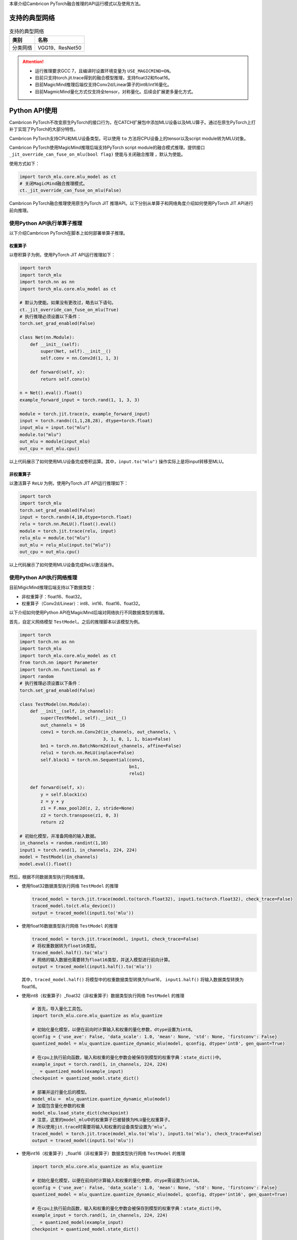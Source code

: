 本章介绍Cambricon PyTorch融合推理的API运行模式以及使用方法。

支持的典型网络
----------------

.. tabularcolumns:: |m{0.2\textwidth}|m{0.7\textwidth}|
.. table:: 支持的典型网络

   ========= ========================================================================
   类别      名称
   ========= ========================================================================
   分类网络  VGG19、ResNet50
   ========= ========================================================================

.. attention::


   - 运行推理要求GCC 7，且编译时设置环境变量为 ``USE_MAGICMIND=ON``。
   - 目前只支持torch.jit.trace得到的融合模型推理，支持float32和float16。
   - 目前MagicMind推理后端仅支持Conv2d/Linear算子的int8/int16量化。
   - 目前MagmicMind量化方式仅支持全tensor，对称量化。后续会扩展更多量化方式。

.. _Python API使用:

Python API使用
------------------
Cambricon PyTorch不改变原生PyTorch的接口行为，在CATCH扩展包中添加MLU设备以及MLU算子。通过在原生PyTorch上打补丁实现了PyTorch的大部分特性。

Cambricon PyTorch支持CPU和MLU设备类型。可以使用 ``to`` 方法将CPU设备上的tensor以及script module转为MLU对象。

Cambricon PyTorch使用MagicMind推理后端支持PyTorch script module的融合模式推理。提供接口 ``_jit_override_can_fuse_on_mlu(bool flag)`` 使能与关闭融合推理
，默认为使能。

使用方式如下：

.. code:: python

   import torch_mlu.core.mlu_model as ct
   # 关闭MagicMind融合推理模式。
   ct._jit_override_can_fuse_on_mlu(False)

Cambricon PyTorch融合推理使用原生PyTorch JIT 推理API。以下分别从单算子和网络角度介绍如何使用PyTorch JIT API进行前向推理。

使用Python API执行单算子推理
""""""""""""""""""""""""""""""

以下介绍Cambricon PyTorch在脚本上如何部署单算子推理。

权重算子
~~~~~~~~~~~~~~~~~~~~~~

以卷积算子为例，使用PyTorch JIT API运行推理如下：

.. code:: python

   import torch
   import torch_mlu
   import torch.nn as nn
   import torch_mlu.core.mlu_model as ct

   # 默认为使能。如果没有更改过，略去以下语句。
   ct._jit_override_can_fuse_on_mlu(True)
   # 执行推理必须设置以下条件：
   torch.set_grad_enabled(False)

   class Net(nn.Module):
       def __init__(self):
           super(Net, self).__init__()
           self.conv = nn.Conv2d(1, 1, 3)

       def forward(self, x):
           return self.conv(x)

   n = Net().eval().float()
   example_forward_input = torch.rand(1, 1, 3, 3)

   module = torch.jit.trace(n, example_forward_input)
   input = torch.randn((1,1,28,28), dtype=torch.float)
   input_mlu = input.to("mlu")
   module.to("mlu")
   out_mlu = module(input_mlu)
   out_cpu = out_mlu.cpu()

以上代码展示了如何使用MLU设备完成卷积运算。其中，``input.to("mlu")`` 操作实际上是将input转移至MLU。

非权重算子
~~~~~~~~~~~~~~~~~~~~~~
以激活算子 ``ReLU`` 为例，使用PyTorch JIT API运行推理如下：

.. code:: python

   import torch
   import torch_mlu
   torch.set_grad_enabled(False)
   input = torch.randn(4,10,dtype=torch.float)
   relu = torch.nn.ReLU().float().eval()
   module = torch.jit.trace(relu, input)
   relu_mlu = module.to("mlu")
   out_mlu = relu_mlu(input.to("mlu"))
   out_cpu = out_mlu.cpu()

以上代码展示了如何使用MLU设备完成ReLU激活操作。

使用Python API执行网络推理
""""""""""""""""""""""""""""""
目前MigicMind推理后端支持以下数据类型：

- 非权重算子：float16、float32。

- 权重算子（Conv2d/Linear）：int8、int16、float16、float32。

以下介绍如何使用Python API在MagicMind后端对网络执行不同数据类型的推理。

首先，自定义网络模型 ``TestModel``。之后的推理脚本以该模型为例。

.. code:: python

   import torch
   import torch.nn as nn
   import torch_mlu
   import torch_mlu.core.mlu_model as ct
   from torch.nn import Parameter
   import torch.nn.functional as F
   import random
   # 执行推理必须设置以下条件：
   torch.set_grad_enabled(False)

   class TestModel(nn.Module):
       def __init__(self, in_channels):
           super(TestModel, self).__init__()
           out_channels = 16
           conv1 = torch.nn.Conv2d(in_channels, out_channels, \
                                   3, 1, 0, 1, 1, bias=False)
           bn1 = torch.nn.BatchNorm2d(out_channels, affine=False)
           relu1 = torch.nn.ReLU(inplace=False)
           self.block1 = torch.nn.Sequential(conv1,
                                             bn1,
                                             relu1)

       def forward(self, x):
           y = self.block1(x)
           z = y + y
           z1 = F.max_pool2d(z, 2, stride=None)
           z2 = torch.transpose(z1, 0, 3)
           return z2

   # 初始化模型，并准备网络的输入数据。
   in_channels = random.randint(1,10)
   input1 = torch.rand(1, in_channels, 224, 224)
   model = TestModel(in_channels)
   model.eval().float()

然后，根据不同数据类型执行网络推理。

- 使用float32数据类型执行网络 ``TestModel`` 的推理

  .. code:: python
  
     traced_model = torch.jit.trace(model.to(torch.float32), input1.to(torch.float32), check_trace=False)
     traced_model.to(ct.mlu_device())
     output = traced_model(input1.to('mlu'))

- 使用float16数据类型执行网络 ``TestModel`` 的推理

  .. code:: python
  
     traced_model = torch.jit.trace(model, input1, check_trace=False)
     # 将权重数据转为float16类型。
     traced_model.half().to('mlu')
     # 网络的输入数据也需要转为float16类型，并送入模型进行前向计算。
     output = traced_model(input1.half().to('mlu'))

  其中，``traced_model.half()`` 将模型中的权重数据类型转换为float16， ``input1.half()`` 将输入数据类型转换为float16。

- 使用int8（权重算子）_float32（非权重算子）数据类型执行网络 ``TestModel`` 的推理

  .. code:: python
  
     # 首先，导入量化工具包。
     import torch_mlu.core.mlu_quantize as mlu_quantize
     
     # 初始化量化模型，以便在前向时计算输入和权重的量化参数，dtype设置为int8。
     qconfig = {'use_ave': False, 'data_scale': 1.0, 'mean': None, 'std': None, 'firstconv': False}
     quantized_model = mlu_quantize.quantize_dynamic_mlu(model, qconfig, dtype='int8', gen_quant=True)
     
     # 在cpu上执行前向函数，输入和权重的量化参数会被保存到模型的权重字典：state_dict()中。
     example_input = torch.rand(1, in_channels, 224, 224)
     _  = quantized_model(example_input)
     checkpoint = quantized_model.state_dict()
  
     # 部署并运行量化后的模型。
     model_mlu =  mlu_quantize.quantize_dynamic_mlu(model)
     # 加载包含量化参数的权重
     model_mlu.load_state_dict(checkpoint)
     # 注意，这里的model_mlu中的权重算子已被替换为MLU量化权重算子。
     # 所以使用jit.trace时需要将输入和权重的设备类型设置为‘mlu’。
     traced_model = torch.jit.trace(model_mlu.to('mlu'), input1.to('mlu'), check_trace=False)
     output = traced_model(input1.to('mlu'))

- 使用int16（权重算子）_float16（非权重算子）数据类型执行网络 ``TestModel`` 的推理

  .. code:: python
  
     import torch_mlu.core.mlu_quantize as mlu_quantize
     
     # 初始化量化模型，以便在前向时计算输入和权重的量化参数，dtype需设置为int16。
     qconfig = {'use_ave': False, 'data_scale': 1.0, 'mean': None, 'std': None, 'firstconv': False}
     quantized_model = mlu_quantize.quantize_dynamic_mlu(model, qconfig, dtype='int16', gen_quant=True)
     
     # 在cpu上执行前向函数，输入和权重的量化参数会被保存到模型的权重字典：state_dict()中。
     example_input = torch.rand(1, in_channels, 224, 224)
     _  = quantized_model(example_input)
     checkpoint = quantized_model.state_dict()
  
     # 部署并运行量化后的模型。
     model_mlu =  mlu_quantize.quantize_dynamic_mlu(model)
     # 加载包含量化参数的权重
     model_mlu.load_state_dict(checkpoint)
  
     # 注意，这里的model_mlu中的权重算子已被替换为MLU量化权重算子。
     # 所以使用jit.trace时需要将输入和权重的设备类型设置为'mlu'。
     traced_model = torch.jit.trace(model_mlu.to('mlu'), input1.to('mlu'), check_trace=False)
     traced_model.half()
     output = traced_model(input1.half().to('mlu'))

以上代码展示了如何使用Python API在MLU设备上完成float32、float16、float32_int8、float16_int16的推理部署。float16_int8和float32_int16的推理部署也可参考上述代码来实现。

关于量化接口 ``mlu_quantize.quantize_dynamic_mlu`` 的详细说明，请参考 :ref:`推理模型量化工具` 小节。

融合模式推理
----------------

融合模式推理
"""""""""""""""""""

融合模式推理指使用原生PyTorch提供的JIT API直接运行网络。

融合模式将MagicMind支持的算子融合为一个或多个fusion算子，只对fusion算子执行编译指令过程，减少了小算子之间的
数据拷贝（不仅是主从设备间，还包括RAM和DDR之间的拷贝），极大地提高了效率。使用JIT模式只需对整个网络进行
一次编译，避免了多次编译产生的开销。

算子运行Fallback功能
""""""""""""""""""""""""

融合模式推理使用MagicMind后端，根据MagicMind支持的算子情况使用JIT pass融合为一个或多个fusion算子（一个fusion算子对应一个由MagicMind算子组成的融合子图）交由MagicMind后端执行。
MagicMind不支持的算子优先fallback到CNNL后端执行，
对于CNNL目前不支持的算子会fallback到CPU执行。（fallback到CPU功能，参见 :ref:`MLU未实现算子自动运行到CPU` 章节）。
对于MagicMind支持的算子，可以通过设置环境变量 ``DEBUG_FORCED_FALLBACK_OPS`` 将算子设置为黑名单，强制将这些算子fallback到CNNL后端执行。

算子调试与测试
"""""""""""""""""""

Cambricon Catch提供了对fusion算子结果的调试功能，使用环境变量 ``FUSED_KERNEL_DEBUG=cnnl`` 或 ``cpu``，
保存fusion融合算子在MagicMind后端的运行结果到 ``mmouttensor_MLUFusionGroupi_j`` 文件，
同时根据环境变量设置，将fusion融合算子在CNNL后端或CPU的运行结果保存到 ``catch_cnnl_jitouttensor_MLUFusionGroupi_j`` 或 
``cpu_jitouttensor_MLUFusionGroupi_j`` 文件（其中 ``i`` 表示fusion算子的计数， ``j`` 表示当前fusion算子的输出计数）。

设置 ``TORCH_MIN_CNLOG_LEVEL=-1`` 调试模式，会将图分割后的带有融合算子的jit图打印出供调试使用。更多内容，参见 :ref:`调试工具` 章节。

在Cambricon CATCH中已经添加了常用网络需要的MLU算子。每个MLU算子都分别用单个文件添加了对该算子的测试。
每个文件均可使用Python直接运行并测试。

如果要对所有MLU算子进行测试，运行 ``<catch>/test/magicmind/op_test/test_all_operators.py`` 脚本。

.. code:: shell

   python test_all_operators.py

如果要对单个算子进行测试，执行该算子的对应脚本。例如对add算子进行测试，运行：

.. code:: shell

   python test_add.py

如果不需要测试某个函数，在该函数顶部加上 ``@unittest.skip("not test")`` 即可。
